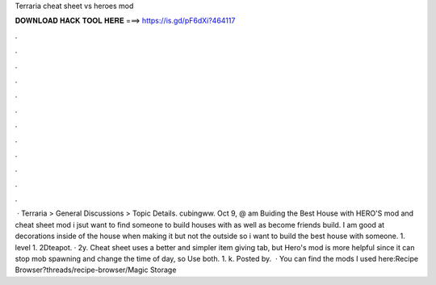 Terraria cheat sheet vs heroes mod

𝐃𝐎𝐖𝐍𝐋𝐎𝐀𝐃 𝐇𝐀𝐂𝐊 𝐓𝐎𝐎𝐋 𝐇𝐄𝐑𝐄 ===> https://is.gd/pF6dXi?464117

.

.

.

.

.

.

.

.

.

.

.

.

 · Terraria > General Discussions > Topic Details. cubingww. Oct 9, @ am Buiding the Best House with HERO'S mod and cheat sheet mod i jsut want to find someone to build houses with as well as become friends build. I am good at decorations inside of the house when making it but not the outside so i want to build the best house with someone. 1. level 1. 2Dteapot. · 2y. Cheat sheet uses a better and simpler item giving tab, but Hero's mod is more helpful since it can stop mob spawning and change the time of day, so Use both. 1. k. Posted by.  · You can find the mods I used here:Recipe Browser?threads/recipe-browser/Magic Storage